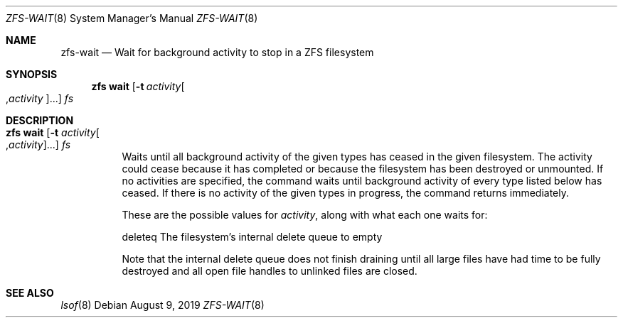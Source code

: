 .\"
.\" CDDL HEADER START
.\"
.\" The contents of this file are subject to the terms of the
.\" Common Development and Distribution License (the "License").
.\" You may not use this file except in compliance with the License.
.\"
.\" You can obtain a copy of the license at usr/src/OPENSOLARIS.LICENSE
.\" or http://www.opensolaris.org/os/licensing.
.\" See the License for the specific language governing permissions
.\" and limitations under the License.
.\"
.\" When distributing Covered Code, include this CDDL HEADER in each
.\" file and include the License file at usr/src/OPENSOLARIS.LICENSE.
.\" If applicable, add the following below this CDDL HEADER, with the
.\" fields enclosed by brackets "[]" replaced with your own identifying
.\" information: Portions Copyright [yyyy] [name of copyright owner]
.\"
.\" CDDL HEADER END
.\"
.\"
.\" Copyright (c) 2007, Sun Microsystems, Inc. All Rights Reserved.
.\" Copyright (c) 2012, 2018 by Delphix. All rights reserved.
.\" Copyright (c) 2012 Cyril Plisko. All Rights Reserved.
.\" Copyright (c) 2017 Datto Inc.
.\" Copyright (c) 2018 George Melikov. All Rights Reserved.
.\" Copyright 2017 Nexenta Systems, Inc.
.\" Copyright (c) 2017 Open-E, Inc. All Rights Reserved.
.\"
.Dd August 9, 2019
.Dt ZFS-WAIT 8
.Os
.Sh NAME
.Nm zfs-wait
.Nd Wait for background activity to stop in a ZFS filesystem
.Sh SYNOPSIS
.Nm zfs
.Cm wait
.Op Fl t Ar activity Ns Oo , Ns Ar activity Ns Oc Ns ...
.Ar fs
.Sh DESCRIPTION
.Bl -tag -width Ds
.It Xo
.Nm zfs
.Cm wait
.Op Fl t Ar activity Ns Oo , Ns Ar activity Ns Oc Ns ...
.Ar fs
.Xc
Waits until all background activity of the given types has ceased in the given
filesystem.
The activity could cease because it has completed or because the filesystem has
been destroyed or unmounted.
If no activities are specified, the command waits until background activity of
every type listed below has ceased.
If there is no activity of the given types in progress, the command returns
immediately.
.Pp
These are the possible values for
.Ar activity ,
along with what each one waits for:
.Bd -literal
        deleteq       The filesystem's internal delete queue to empty
.Ed
.Pp
Note that the internal delete queue does not finish draining until
all large files have had time to be fully destroyed and all open file
handles to unlinked files are closed.
.El
.El
.Sh SEE ALSO
.Xr lsof  8
